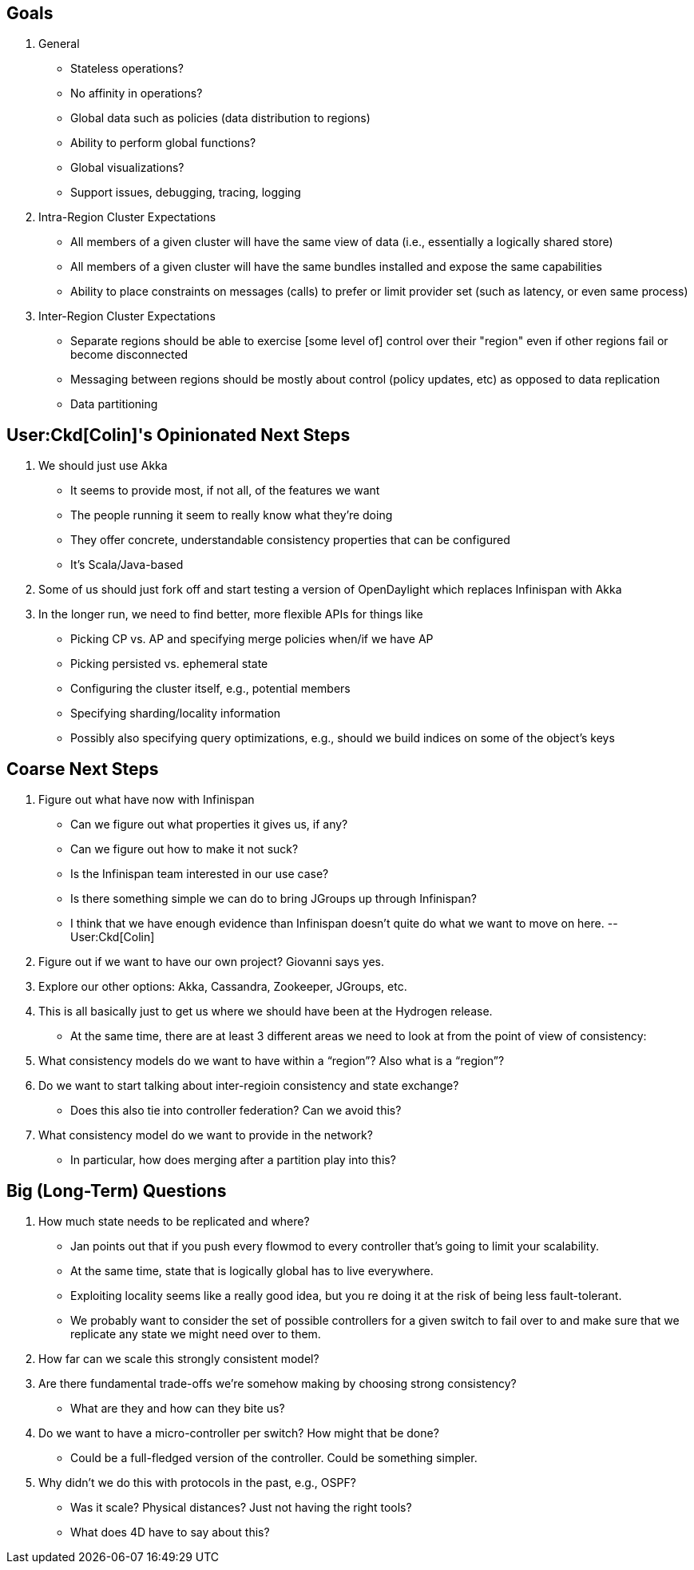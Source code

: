 [[goals]]
== Goals

1.  General
* Stateless operations?
* No affinity in operations?
* Global data such as policies (data distribution to regions)
* Ability to perform global functions?
* Global visualizations?
* Support issues, debugging, tracing, logging
2.  Intra-Region Cluster Expectations
* All members of a given cluster will have the same view of data (i.e.,
essentially a logically shared store)
* All members of a given cluster will have the same bundles installed
and expose the same capabilities
* Ability to place constraints on messages (calls) to prefer or limit
provider set (such as latency, or even same process)
3.  Inter-Region Cluster Expectations
* Separate regions should be able to exercise [some level of] control
over their "region" even if other regions fail or become disconnected
* Messaging between regions should be mostly about control (policy
updates, etc) as opposed to data replication
* Data partitioning

[[colins-opinionated-next-steps]]
== User:Ckd[Colin]'s Opinionated Next Steps

1.  We should just use Akka
* It seems to provide most, if not all, of the features we want
* The people running it seem to really know what they're doing
* They offer concrete, understandable consistency properties that can be
configured
* It's Scala/Java-based
2.  Some of us should just fork off and start testing a version of
OpenDaylight which replaces Infinispan with Akka
3.  In the longer run, we need to find better, more flexible APIs for
things like
* Picking CP vs. AP and specifying merge policies when/if we have AP
* Picking persisted vs. ephemeral state
* Configuring the cluster itself, e.g., potential members
* Specifying sharding/locality information
* Possibly also specifying query optimizations, e.g., should we build
indices on some of the object's keys

[[coarse-next-steps]]
== Coarse Next Steps

1.  Figure out what have now with Infinispan
* Can we figure out what properties it gives us, if any?
* Can we figure out how to make it not suck?
* Is the Infinispan team interested in our use case?
* Is there something simple we can do to bring JGroups up through
Infinispan?
* I think that we have enough evidence than Infinispan doesn't quite do
what we want to move on here. --User:Ckd[Colin]
2.  Figure out if we want to have our own project? Giovanni says yes.
3.  Explore our other options: Akka, Cassandra, Zookeeper, JGroups, etc.
4.  This is all basically just to get us where we should have been at
the Hydrogen release.
* At the same time, there are at least 3 different areas we need to look
at from the point of view of consistency:
1.  What consistency models do we want to have within a “region”? Also
what is a “region”?
2.  Do we want to start talking about inter-regioin consistency and
state exchange?
** Does this also tie into controller federation? Can we avoid this?
3.  What consistency model do we want to provide in the network?
** In particular, how does merging after a partition play into this?

[[big-long-term-questions]]
== Big (Long-Term) Questions

1.  How much state needs to be replicated and where?
* Jan points out that if you push every flowmod to every controller
that’s going to limit your scalability.
* At the same time, state that is logically global has to live
everywhere.
* Exploiting locality seems like a really good idea, but you re doing it
at the risk of being less fault-tolerant.
* We probably want to consider the set of possible controllers for a
given switch to fail over to and make sure that we replicate any state
we might need over to them.
2.  How far can we scale this strongly consistent model?
3.  Are there fundamental trade-offs we’re somehow making by choosing
strong consistency?
* What are they and how can they bite us?
4.  Do we want to have a micro-controller per switch? How might that be
done?
* Could be a full-fledged version of the controller. Could be something
simpler.
5.  Why didn’t we do this with protocols in the past, e.g., OSPF?
* Was it scale? Physical distances? Just not having the right tools?
* What does 4D have to say about this?


